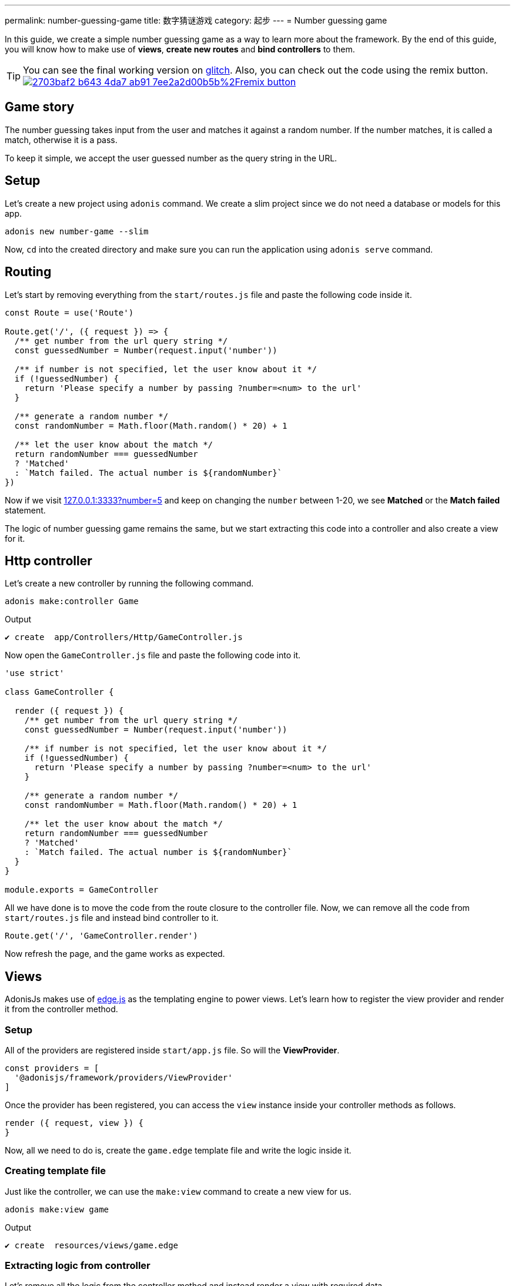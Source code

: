 ---
permalink: number-guessing-game
title: 数字猜谜游戏
category: 起步
---
= Number guessing game

toc::[]

In this guide, we create a simple number guessing game as a way to learn more about the framework. By the end of this guide, you will know how to make use of *views*, *create new routes* and *bind controllers* to them.

TIP: You can see the final working version on link:https://adonis-number-guessing-game.glitch.me/?number=5[glitch, window="_blank"]. Also, you can check out the code using the remix button. +
link:https://glitch.com/edit/#!/remix/adonis-number-guessing-game[image:https://cdn.glitch.com/2703baf2-b643-4da7-ab91-7ee2a2d00b5b%2Fremix-button.svg[], window="_blank"]

== Game story
The number guessing takes input from the user and matches it against a random number. If the number matches, it is called a match, otherwise it is a pass.

To keep it simple, we accept the user guessed number as the query string in the URL.

== Setup
Let's create a new project using `adonis` command. We create a slim project since we do not need a database or models for this app.

[source, bash]
----
adonis new number-game --slim
----

Now, `cd` into the created directory and make sure you can run the application using `adonis serve` command.

== Routing
Let's start by removing everything from the `start/routes.js` file and paste the following code inside it.

[source, js]
----
const Route = use('Route')

Route.get('/', ({ request }) => {
  /** get number from the url query string */
  const guessedNumber = Number(request.input('number'))

  /** if number is not specified, let the user know about it */
  if (!guessedNumber) {
    return 'Please specify a number by passing ?number=<num> to the url'
  }

  /** generate a random number */
  const randomNumber = Math.floor(Math.random() * 20) + 1

  /** let the user know about the match */
  return randomNumber === guessedNumber
  ? 'Matched'
  : `Match failed. The actual number is ${randomNumber}`
})
----

Now if we visit link:http://127.0.0.1:3333?number=5[127.0.0.1:3333?number=5] and keep on changing the `number` between 1-20, we see *Matched* or the *Match failed* statement.

The logic of number guessing game remains the same, but we start extracting this code into a controller and also create a view for it.

== Http controller
Let's create a new controller by running the following command.

[source, bash]
----
adonis make:controller Game
----

.Output
[source, bash]
----
✔ create  app/Controllers/Http/GameController.js
----

Now open the `GameController.js` file and paste the following code into it.

[source, js]
----
'use strict'

class GameController {

  render ({ request }) {
    /** get number from the url query string */
    const guessedNumber = Number(request.input('number'))

    /** if number is not specified, let the user know about it */
    if (!guessedNumber) {
      return 'Please specify a number by passing ?number=<num> to the url'
    }

    /** generate a random number */
    const randomNumber = Math.floor(Math.random() * 20) + 1

    /** let the user know about the match */
    return randomNumber === guessedNumber
    ? 'Matched'
    : `Match failed. The actual number is ${randomNumber}`
  }
}

module.exports = GameController
----

All we have done is to move the code from the route closure to the controller file. Now, we can remove all the code from `start/routes.js` file and instead bind controller to it.

[source, js]
----
Route.get('/', 'GameController.render')
----

Now refresh the page, and the game works as expected.

== Views
AdonisJs makes use of link:http://edge.adonisjs.com/[edge.js, window="_blank"] as the templating engine to power views. Let's learn how to register the view provider and render it from the controller method.

=== Setup
All of the providers are registered inside `start/app.js` file. So will the *ViewProvider*.

[source, js]
----
const providers = [
  '@adonisjs/framework/providers/ViewProvider'
]
----

Once the provider has been registered, you can access the `view` instance inside your controller methods as follows.

[source, js]
----
render ({ request, view }) {
}
----

Now, all we need to do is, create the `game.edge` template file and write the logic inside it.

=== Creating template file

Just like the controller, we can use the `make:view` command to create a new view for us.

[source, bash]
----
adonis make:view game
----

.Output
[source, bash]
----
✔ create  resources/views/game.edge
----

=== Extracting logic from controller
Let's remove all the logic from the controller method and instead render a view with required data.

[source, js]
----
'use strict'

class GameController {

  render ({ request, view }) {
    const guessedNumber = Number(request.input('number'))
    const randomNumber = Math.floor(Math.random() * 20) + 1

    /** rendering view */
    return view.render('game', { guessedNumber, randomNumber })
  }
}

module.exports = GameController
----

.resources/views/game.edge
[source, edge]
----
@if(!guessedNumber)
  <p> Please specify a number by passing <code>?number</code> to the url </p>
@elseif(guessedNumber === randomNumber)
  <h2> Matched </h2>
@else
  <h2>Match failed. The actual number is {{ randomNumber }}</h2>
@endif
----

As you can see, Edge makes it so simple to write logic in the template files. We are easily able to output the statement we want.

TIP: If you have any questions or concerns, please join us on link:https://forum.adonisjs.com/c/help/view[discourse, window="_blank"] to be a part of our small and helpful community.

== Next Steps
This tutorial was the easiest attempt to make use of different pieces and build a simple application in AdonisJs. Moving forward consider learning more about the following topics.

[ol-shrinked]
1. link:routing[Routing]
2. link:database[Database]
3. and link:authentication[Authentication]
